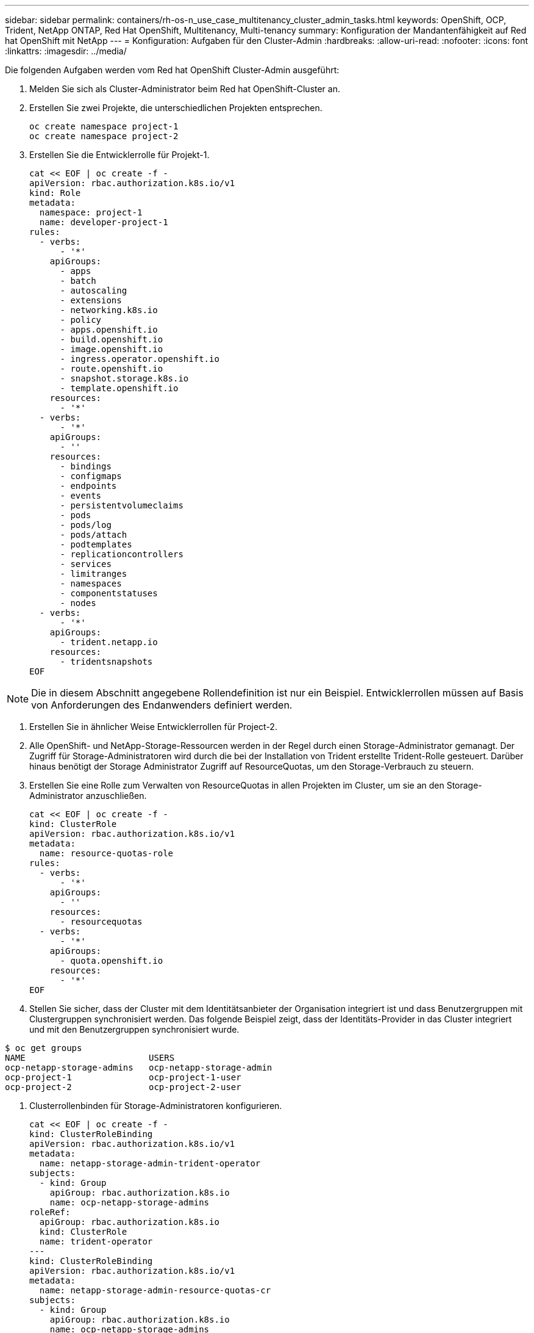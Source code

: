 ---
sidebar: sidebar 
permalink: containers/rh-os-n_use_case_multitenancy_cluster_admin_tasks.html 
keywords: OpenShift, OCP, Trident, NetApp ONTAP, Red Hat OpenShift, Multitenancy, Multi-tenancy 
summary: Konfiguration der Mandantenfähigkeit auf Red hat OpenShift mit NetApp 
---
= Konfiguration: Aufgaben für den Cluster-Admin
:hardbreaks:
:allow-uri-read: 
:nofooter: 
:icons: font
:linkattrs: 
:imagesdir: ../media/


[role="lead"]
Die folgenden Aufgaben werden vom Red hat OpenShift Cluster-Admin ausgeführt:

. Melden Sie sich als Cluster-Administrator beim Red hat OpenShift-Cluster an.
. Erstellen Sie zwei Projekte, die unterschiedlichen Projekten entsprechen.
+
[source, console]
----
oc create namespace project-1
oc create namespace project-2
----
. Erstellen Sie die Entwicklerrolle für Projekt-1.
+
[source, console]
----
cat << EOF | oc create -f -
apiVersion: rbac.authorization.k8s.io/v1
kind: Role
metadata:
  namespace: project-1
  name: developer-project-1
rules:
  - verbs:
      - '*'
    apiGroups:
      - apps
      - batch
      - autoscaling
      - extensions
      - networking.k8s.io
      - policy
      - apps.openshift.io
      - build.openshift.io
      - image.openshift.io
      - ingress.operator.openshift.io
      - route.openshift.io
      - snapshot.storage.k8s.io
      - template.openshift.io
    resources:
      - '*'
  - verbs:
      - '*'
    apiGroups:
      - ''
    resources:
      - bindings
      - configmaps
      - endpoints
      - events
      - persistentvolumeclaims
      - pods
      - pods/log
      - pods/attach
      - podtemplates
      - replicationcontrollers
      - services
      - limitranges
      - namespaces
      - componentstatuses
      - nodes
  - verbs:
      - '*'
    apiGroups:
      - trident.netapp.io
    resources:
      - tridentsnapshots
EOF
----



NOTE: Die in diesem Abschnitt angegebene Rollendefinition ist nur ein Beispiel. Entwicklerrollen müssen auf Basis von Anforderungen des Endanwenders definiert werden.

. Erstellen Sie in ähnlicher Weise Entwicklerrollen für Project-2.
. Alle OpenShift- und NetApp-Storage-Ressourcen werden in der Regel durch einen Storage-Administrator gemanagt. Der Zugriff für Storage-Administratoren wird durch die bei der Installation von Trident erstellte Trident-Rolle gesteuert. Darüber hinaus benötigt der Storage Administrator Zugriff auf ResourceQuotas, um den Storage-Verbrauch zu steuern.
. Erstellen Sie eine Rolle zum Verwalten von ResourceQuotas in allen Projekten im Cluster, um sie an den Storage-Administrator anzuschließen.
+
[source, console]
----
cat << EOF | oc create -f -
kind: ClusterRole
apiVersion: rbac.authorization.k8s.io/v1
metadata:
  name: resource-quotas-role
rules:
  - verbs:
      - '*'
    apiGroups:
      - ''
    resources:
      - resourcequotas
  - verbs:
      - '*'
    apiGroups:
      - quota.openshift.io
    resources:
      - '*'
EOF
----
. Stellen Sie sicher, dass der Cluster mit dem Identitätsanbieter der Organisation integriert ist und dass Benutzergruppen mit Clustergruppen synchronisiert werden. Das folgende Beispiel zeigt, dass der Identitäts-Provider in das Cluster integriert und mit den Benutzergruppen synchronisiert wurde.


....
$ oc get groups
NAME                        USERS
ocp-netapp-storage-admins   ocp-netapp-storage-admin
ocp-project-1               ocp-project-1-user
ocp-project-2               ocp-project-2-user
....
. Clusterrollenbinden für Storage-Administratoren konfigurieren.
+
[source, console]
----
cat << EOF | oc create -f -
kind: ClusterRoleBinding
apiVersion: rbac.authorization.k8s.io/v1
metadata:
  name: netapp-storage-admin-trident-operator
subjects:
  - kind: Group
    apiGroup: rbac.authorization.k8s.io
    name: ocp-netapp-storage-admins
roleRef:
  apiGroup: rbac.authorization.k8s.io
  kind: ClusterRole
  name: trident-operator
---
kind: ClusterRoleBinding
apiVersion: rbac.authorization.k8s.io/v1
metadata:
  name: netapp-storage-admin-resource-quotas-cr
subjects:
  - kind: Group
    apiGroup: rbac.authorization.k8s.io
    name: ocp-netapp-storage-admins
roleRef:
  apiGroup: rbac.authorization.k8s.io
  kind: ClusterRole
  name: resource-quotas-role
EOF
----



NOTE: Für Storage-Administratoren müssen zwei Rollen gebunden sein: trident-Operator und Ressourcen-Quotas.

. Erstellen Sie RoleBindungen für Entwickler, die die Rolle Entwickler-Projekt-1 an die entsprechende Gruppe (ocp-Projekt-1) in Projekt-1 binden.
+
[source, console]
----
cat << EOF | oc create -f -
kind: RoleBinding
apiVersion: rbac.authorization.k8s.io/v1
metadata:
  name: project-1-developer
  namespace: project-1
subjects:
  - kind: Group
    apiGroup: rbac.authorization.k8s.io
    name: ocp-project-1
roleRef:
  apiGroup: rbac.authorization.k8s.io
  kind: Role
  name: developer-project-1
EOF
----


. Erstellen Sie in Projekt-2 auch Rollen für Entwickler, die die Entwicklerrollen an die entsprechende Benutzergruppe binden.

